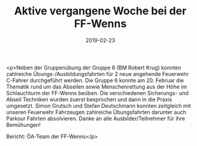 #+TITLE: Aktive vergangene Woche bei der FF-Wenns
#+DATE: 2019-02-23
#+FACEBOOK_URL: https://facebook.com/ffwenns/posts/2564816880260088

<p>Neben der Gruppenübung der Gruppe 6 (BM Robert Krug) konnten zahlreiche Übungs-/Ausbildungsfahrten für 2 neue angehende Feuerwehr C-Fahrer durchgeführt werden.
Die Gruppe 6 konnte am 20. Februar die Thematik rund um das Abseilen sowie Menschenrettung aus der Höhe im Schlauchturm der FF-Wenns beüben.
Die verschiedenen Sicherungs- und Abseil Techniken wurden zuerst besprochen und dann in die Praxis umgesetzt.
Simon Grutsch und Stefan Deutschmann konnten zeitgleich mit unseren Feuerwehr Fahrzeugen zahlreiche Übungsfahrten darunter auch Parkour Fahrten absolvieren.
Danke an alle Ausbilder/Teilnehmer für ihre Bemühungen! 

Bericht: ÖA-Team der FF-Wenns</p>

